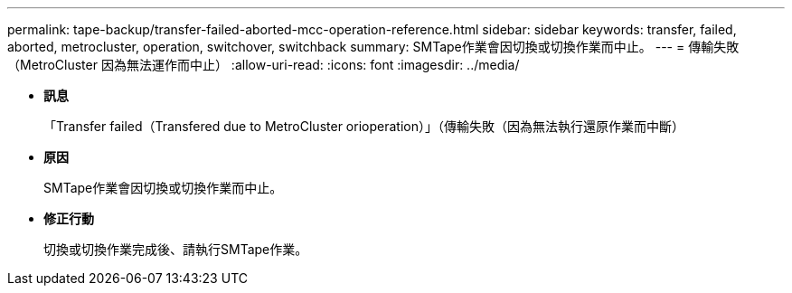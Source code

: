 ---
permalink: tape-backup/transfer-failed-aborted-mcc-operation-reference.html 
sidebar: sidebar 
keywords: transfer, failed, aborted, metrocluster, operation, switchover, switchback 
summary: SMTape作業會因切換或切換作業而中止。 
---
= 傳輸失敗（MetroCluster 因為無法運作而中止）
:allow-uri-read: 
:icons: font
:imagesdir: ../media/


* *訊息*
+
「Transfer failed（Transfered due to MetroCluster orioperation）」（傳輸失敗（因為無法執行還原作業而中斷）

* *原因*
+
SMTape作業會因切換或切換作業而中止。

* *修正行動*
+
切換或切換作業完成後、請執行SMTape作業。


